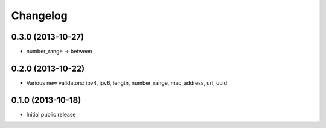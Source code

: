 Changelog
---------


0.3.0 (2013-10-27)
^^^^^^^^^^^^^^^^^^

- number_range -> between


0.2.0 (2013-10-22)
^^^^^^^^^^^^^^^^^^

- Various new validators: ipv4, ipv6, length, number_range, mac_address, url, uuid


0.1.0 (2013-10-18)
^^^^^^^^^^^^^^^^^^

- Initial public release
